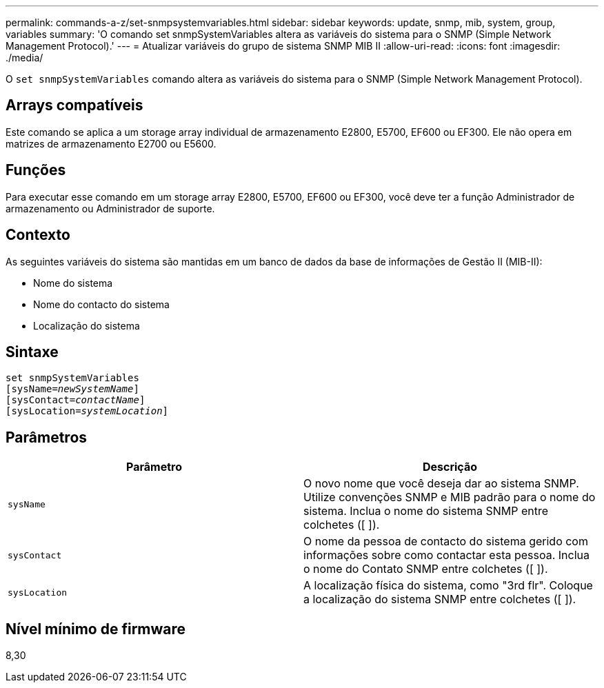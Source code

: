 ---
permalink: commands-a-z/set-snmpsystemvariables.html 
sidebar: sidebar 
keywords: update, snmp, mib, system, group, variables 
summary: 'O comando set snmpSystemVariables altera as variáveis do sistema para o SNMP (Simple Network Management Protocol).' 
---
= Atualizar variáveis do grupo de sistema SNMP MIB II
:allow-uri-read: 
:icons: font
:imagesdir: ./media/


[role="lead"]
O `set snmpSystemVariables` comando altera as variáveis do sistema para o SNMP (Simple Network Management Protocol).



== Arrays compatíveis

Este comando se aplica a um storage array individual de armazenamento E2800, E5700, EF600 ou EF300. Ele não opera em matrizes de armazenamento E2700 ou E5600.



== Funções

Para executar esse comando em um storage array E2800, E5700, EF600 ou EF300, você deve ter a função Administrador de armazenamento ou Administrador de suporte.



== Contexto

As seguintes variáveis do sistema são mantidas em um banco de dados da base de informações de Gestão II (MIB-II):

* Nome do sistema
* Nome do contacto do sistema
* Localização do sistema




== Sintaxe

[listing, subs="+macros"]
----
set snmpSystemVariables
[sysName=pass:quotes[_newSystemName_]]
[sysContact=pass:quotes[_contactName_]]
[sysLocation=pass:quotes[_systemLocation_]]
----


== Parâmetros

[cols="2*"]
|===
| Parâmetro | Descrição 


 a| 
`sysName`
 a| 
O novo nome que você deseja dar ao sistema SNMP. Utilize convenções SNMP e MIB padrão para o nome do sistema. Inclua o nome do sistema SNMP entre colchetes ([ ]).



 a| 
`sysContact`
 a| 
O nome da pessoa de contacto do sistema gerido com informações sobre como contactar esta pessoa. Inclua o nome do Contato SNMP entre colchetes ([ ]).



 a| 
`sysLocation`
 a| 
A localização física do sistema, como "3rd flr". Coloque a localização do sistema SNMP entre colchetes ([ ]).

|===


== Nível mínimo de firmware

8,30
